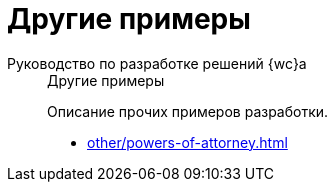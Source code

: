 :page-layout: home

= Другие примеры

[tabs]
====
Руководство по разработке решений {wc}а::
+
.Другие примеры
****
Описание прочих примеров разработки.

* xref:other/powers-of-attorney.adoc[]
// * xref:new-controls/nested-controls.adoc[]
// * xref:new-controls/stop-cancellable-operation.adoc[]
// * xref:new-controls/additional.adoc[Больше примеров категории в навигационном меню слева...]
****
====
